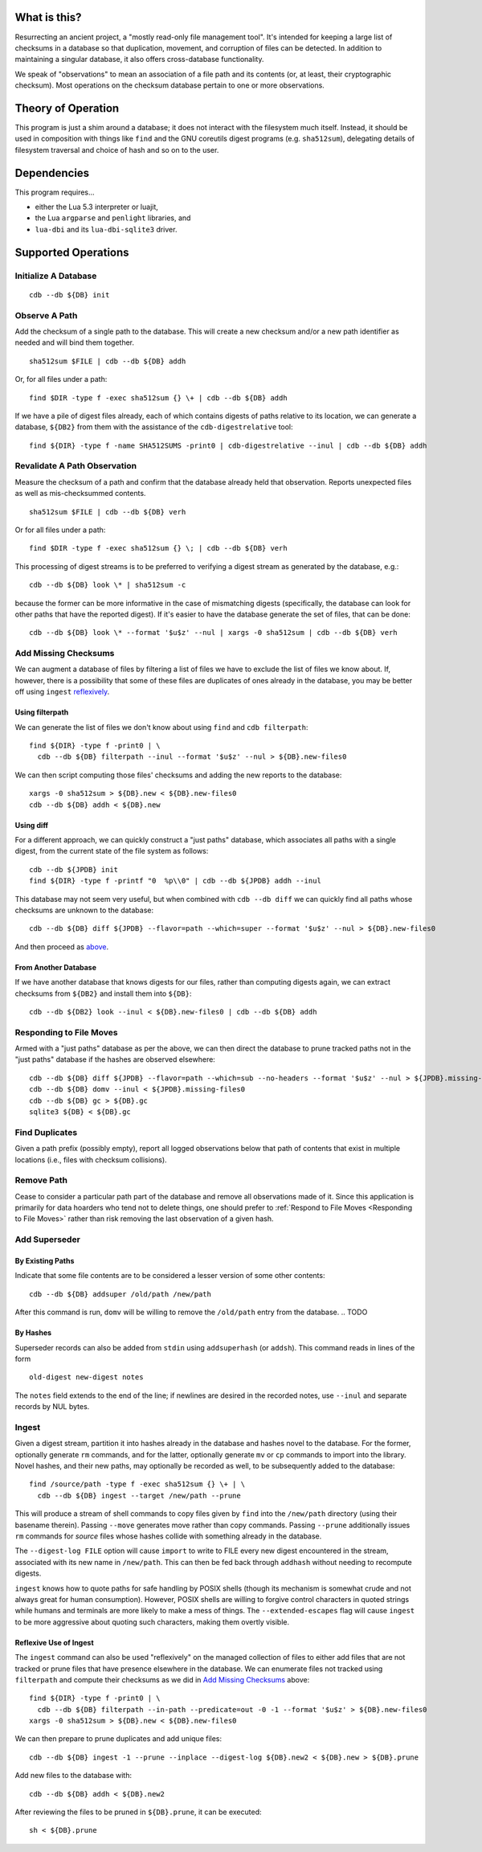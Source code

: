 What is this?
#############

Resurrecting an ancient project, a "mostly read-only file management tool".
It's intended for keeping a large list of checksums in a database so that
duplication, movement, and corruption of files can be detected.  In addition to
maintaining a singular database, it also offers cross-database functionality.

We speak of "observations" to mean an association of a file path and its
contents (or, at least, their cryptographic checksum).  Most operations on the
checksum database pertain to one or more observations.

Theory of Operation
###################

This program is just a shim around a database; it does not interact with the
filesystem much itself.  Instead, it should be used in composition with things
like ``find`` and the GNU coreutils digest programs (e.g. ``sha512sum``),
delegating details of filesystem traversal and choice of hash and so on to the
user.

Dependencies
############

This program requires...

* either the Lua 5.3 interpreter or luajit,

* the Lua ``argparse`` and ``penlight`` libraries, and

* ``lua-dbi`` and its ``lua-dbi-sqlite3`` driver.

Supported Operations
####################

Initialize A Database
=====================

::

   cdb --db ${DB} init

Observe A Path
==============

Add the checksum of a single path to the database.  This will create a new
checksum and/or a new path identifier as needed and will bind them together. ::

   sha512sum $FILE | cdb --db ${DB} addh

Or, for all files under a path::

   find $DIR -type f -exec sha512sum {} \+ | cdb --db ${DB} addh

If we have a pile of digest files already, each of which contains digests of
paths relative to its location, we can generate a database, ``${DB2}`` from them
with the assistance of the ``cdb-digestrelative`` tool::

  find ${DIR} -type f -name SHA512SUMS -print0 | cdb-digestrelative --inul | cdb --db ${DB} addh

Revalidate A Path Observation
=============================

Measure the checksum of a path and confirm that the database already held that
observation.  Reports unexpected files as well as mis-checksummed contents. ::

   sha512sum $FILE | cdb --db ${DB} verh

Or for all files under a path::

   find $DIR -type f -exec sha512sum {} \; | cdb --db ${DB} verh

This processing of digest streams is to be preferred to verifying a digest
stream as generated by the database, e.g.::

   cdb --db ${DB} look \* | sha512sum -c

because the former can be more informative in the case of mismatching digests
(specifically, the database can look for other paths that have the reported
digest).  If it's easier to have the database generate the set of files, that
can be done::

   cdb --db ${DB} look \* --format '$u$z' --nul | xargs -0 sha512sum | cdb --db ${DB} verh

Add Missing Checksums
=====================

We can augment a database of files by filtering a list of files we have to
exclude the list of files we know about.  If, however, there is a possibility
that some of these files are duplicates of ones already in the database, you may
be better off using ``ingest`` `reflexively <ingest_reflex>`_.

Using filterpath
----------------

We can generate the list of files we don't know about using ``find`` and
``cdb filterpath``::

   find ${DIR} -type f -print0 | \
     cdb --db ${DB} filterpath --inul --format '$u$z' --nul > ${DB}.new-files0

.. _xargs_sha:

We can then script computing those files' checksums and adding the new reports
to the database::

   xargs -0 sha512sum > ${DB}.new < ${DB}.new-files0
   cdb --db ${DB} addh < ${DB}.new

Using diff
----------

.. _just_paths:

For a different approach, we can quickly construct a "just paths" database,
which associates all paths with a single digest, from the current state of the
file system as follows::

   cdb --db ${JPDB} init
   find ${DIR} -type f -printf "0  %p\\0" | cdb --db ${JPDB} addh --inul

This database may not seem very useful, but when combined with ``cdb --db diff`` we
can quickly find all paths whose checksums are unknown to the database::

   cdb --db ${DB} diff ${JPDB} --flavor=path --which=super --format '$u$z' --nul > ${DB}.new-files0

And then proceed as `above <xargs_sha>`_.

From Another Database
---------------------

If we have another database that knows digests for our files, rather than
computing digests again, we can extract checksums from ``${DB2}`` and install
them into ``${DB}``::

   cdb --db ${DB2} look --inul < ${DB}.new-files0 | cdb --db ${DB} addh

Responding to File Moves
========================

Armed with a "just paths" database as per the above, we can then direct the
database to prune tracked paths not in the "just paths" database if the hashes
are observed elsewhere::

   cdb --db ${DB} diff ${JPDB} --flavor=path --which=sub --no-headers --format '$u$z' --nul > ${JPDB}.missing-files0
   cdb --db ${DB} domv --inul < ${JPDB}.missing-files0
   cdb --db ${DB} gc > ${DB}.gc
   sqlite3 ${DB} < ${DB}.gc

.. TODO or if the observed digest is now superseded?

Find Duplicates
===============

Given a path prefix (possibly empty), report all logged observations below that
path of contents that exist in multiple locations (i.e., files with checksum
collisions).

.. TODO

Remove Path
===========

Cease to consider a particular path part of the database and remove all
observations made of it.  Since this application is primarily for data hoarders
who tend not to delete things, one should prefer to :ref:`Respond to File Moves
<Responding to File Moves>` rather than risk removing the last observation of a
given hash.

.. TODO

Add Superseder
==============

By Existing Paths
-----------------

Indicate that some file contents are to be considered a lesser version of some
other contents::

   cdb --db ${DB} addsuper /old/path /new/path

After this command is run, ``domv`` will be willing to remove the ``/old/path``
entry from the database.
.. TODO

By Hashes
---------

Superseder records can also be added from ``stdin`` using ``addsuperhash`` (or
``addsh``).  This command reads in lines of the form ::

  old-digest new-digest notes

The ``notes`` field extends to the end of the line; if newlines are desired in
the recorded notes, use ``--inul`` and separate records by NUL bytes.

Ingest
======

Given a digest stream, partition it into hashes already in the database and
hashes novel to the database.  For the former, optionally generate ``rm``
commands, and for the latter, optionally generate ``mv`` or ``cp`` commands
to import into the library.  Novel hashes, and their new paths, may optionally
be recorded as well, to be subsequently added to the database::

  find /source/path -type f -exec sha512sum {} \+ | \
    cdb --db ${DB} ingest --target /new/path --prune

This will produce a stream of shell commands to copy files given by ``find``
into the ``/new/path`` directory (using their basename therein).  Passing
``--move`` generates move rather than copy commands.  Passing ``--prune``
additionally issues ``rm`` commands for *source* files whose hashes collide with
something already in the database.

The ``--digest-log FILE`` option will cause ``import`` to write to FILE every
new digest encountered in the stream, associated with its new name in
``/new/path``.  This can then be fed back through ``addhash`` without needing to
recompute digests.

``ingest`` knows how to quote paths for safe handling by POSIX shells (though
its mechanism is somewhat crude and not always great for human consumption).
However, POSIX shells are willing to forgive control characters in quoted
strings while humans and terminals are more likely to make a mess of things.
The ``--extended-escapes`` flag will cause ``ingest`` to be more aggressive
about quoting such characters, making them overtly visible.

.. _injest_reflex:

Reflexive Use of Ingest
-----------------------

The ``ingest`` command can also be used "reflexively" on the managed collection
of files to either add files that are not tracked or prune files that have
presence elsewhere in the database.  We can enumerate files not tracked using
``filterpath`` and compute their checksums as we did in `Add Missing Checksums`_
above::

   find ${DIR} -type f -print0 | \
     cdb --db ${DB} filterpath --in-path --predicate=out -0 -1 --format '$u$z' > ${DB}.new-files0
   xargs -0 sha512sum > ${DB}.new < ${DB}.new-files0

We can then prepare to prune duplicates and add unique files::

   cdb --db ${DB} ingest -1 --prune --inplace --digest-log ${DB}.new2 < ${DB}.new > ${DB}.prune

Add new files to the database with::

   cdb --db ${DB} addh < ${DB}.new2

After reviewing the files to be pruned in ``${DB}.prune``, it can be executed::

   sh < ${DB}.prune
